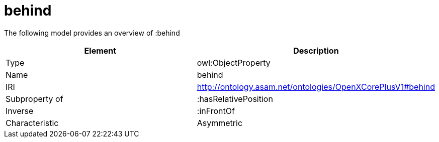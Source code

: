 // This file was created automatically by title Untitled No version .
// DO NOT EDIT!

= behind

//Include information from owl files

The following model provides an overview of :behind

|===
|Element |Description

|Type
|owl:ObjectProperty

|Name
|behind

|IRI
|http://ontology.asam.net/ontologies/OpenXCorePlusV1#behind

|Subproperty of
|:hasRelativePosition

|Inverse
|:inFrontOf

|Characteristic
|Asymmetric

|===